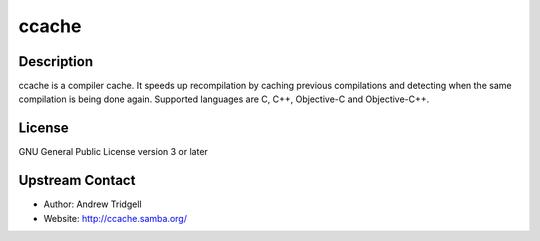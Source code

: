 ccache
======

Description
-----------

ccache is a compiler cache. It speeds up recompilation by caching
previous compilations and detecting when the same compilation is being
done again. Supported languages are C, C++, Objective-C and
Objective-C++.

License
-------

GNU General Public License version 3 or later

.. _upstream_contact:

Upstream Contact
----------------

-  Author: Andrew Tridgell
-  Website: http://ccache.samba.org/
